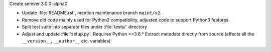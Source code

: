 Create semver 3.0.0-alpha0

* Update :file:`README.rst`, mention maintenance
  branch ``maint/v2``.
* Remove old code mainly used for Python2 compatibility,
  adjusted code to support Python3 features.
* Split test suite into separate files under :file:`tests/`
  directory
* Adjust and update :file:`setup.py`. Requires Python >=3.6.*
  Extract metadata directly from source (affects all the ``__version__``,
  ``__author__`` etc. variables)
